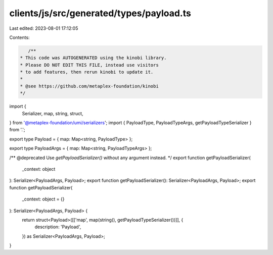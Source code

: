 clients/js/src/generated/types/payload.ts
=========================================

Last edited: 2023-08-01 17:12:05

Contents:

.. code-block:: ts

    /**
 * This code was AUTOGENERATED using the kinobi library.
 * Please DO NOT EDIT THIS FILE, instead use visitors
 * to add features, then rerun kinobi to update it.
 *
 * @see https://github.com/metaplex-foundation/kinobi
 */

import {
  Serializer,
  map,
  string,
  struct,
} from '@metaplex-foundation/umi/serializers';
import { PayloadType, PayloadTypeArgs, getPayloadTypeSerializer } from '.';

export type Payload = { map: Map<string, PayloadType> };

export type PayloadArgs = { map: Map<string, PayloadTypeArgs> };

/** @deprecated Use `getPayloadSerializer()` without any argument instead. */
export function getPayloadSerializer(
  _context: object
): Serializer<PayloadArgs, Payload>;
export function getPayloadSerializer(): Serializer<PayloadArgs, Payload>;
export function getPayloadSerializer(
  _context: object = {}
): Serializer<PayloadArgs, Payload> {
  return struct<Payload>([['map', map(string(), getPayloadTypeSerializer())]], {
    description: 'Payload',
  }) as Serializer<PayloadArgs, Payload>;
}


